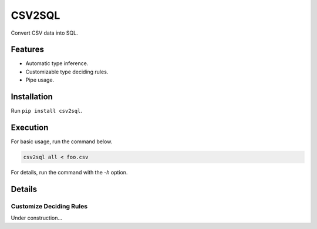 =======
CSV2SQL
=======

Convert CSV data into SQL.

.. image:: https://travis-ci.org/ymoch/csv2sql.svg?branch=master
    :target: https://travis-ci.org/ymoch/csv2sql
.. image:: https://coveralls.io/repos/github/ymoch/csv2sql/badge.svg?branch=master
    :target: https://coveralls.io/github/ymoch/csv2sql?branch=master

Features
========

- Automatic type inference.
- Customizable type deciding rules.
- Pipe usage.


Installation
============

Run ``pip install csv2sql``.


Execution
=========

For basic usage, run the command below.

.. code-block:: shell

    csv2sql all < foo.csv

For details, run the command with the `-h` option.


Details
=======

Customize Deciding Rules
------------------------

Under construction...

